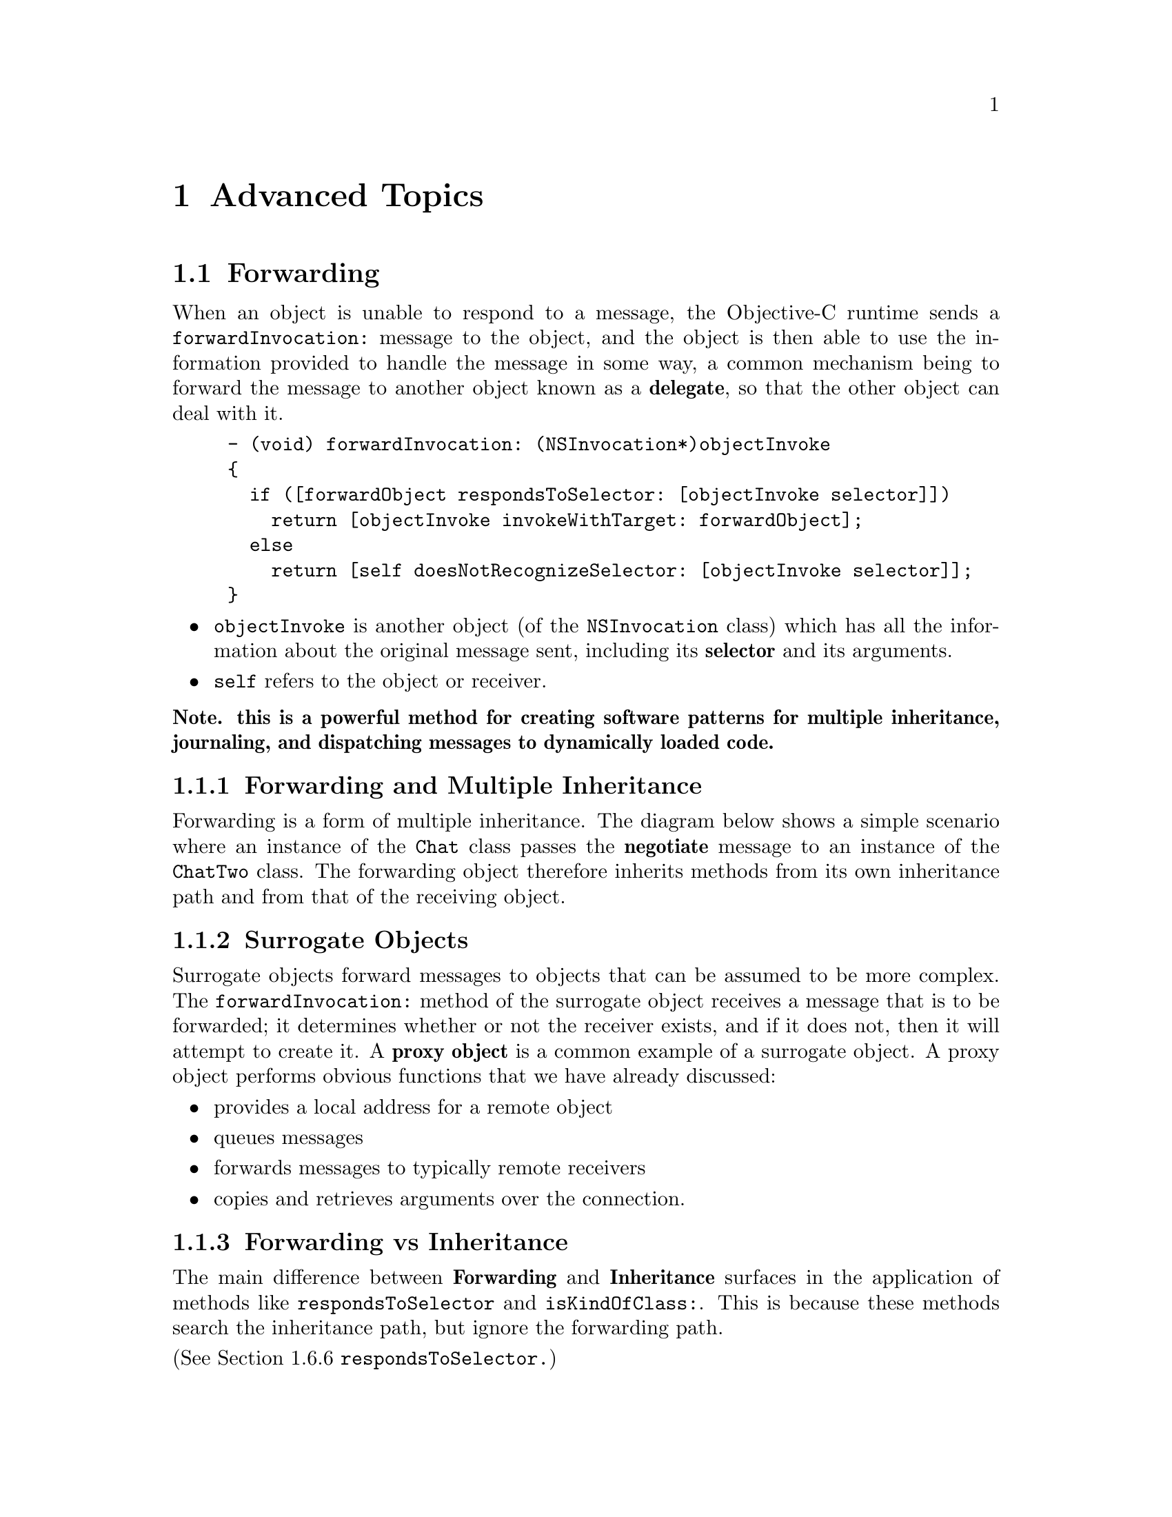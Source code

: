 @paragraphindent 0

@node Advanced Topics
@chapter Advanced Topics
@cindex advanced topics

@section Forwarding
@cindex forwarding

When an object is unable to respond to a message, the Objective-C
runtime sends a @code{forwardInvocation:} message to the object, and
the object is then able to use the information provided to handle the
message in some way, a common mechanism being to forward the message
to another object known as a @b{delegate}, so that the other object
can deal with it.

@example
- (void) forwardInvocation: (NSInvocation*)objectInvoke
@{
  if ([forwardObject respondsToSelector: [objectInvoke selector]])
    return [objectInvoke invokeWithTarget: forwardObject];
  else
    return [self doesNotRecognizeSelector: [objectInvoke selector]];
@}
@end example

@itemize @bullet
@item
@code{objectInvoke} is another object (of the @code{NSInvocation} class)
which has all the information about the original message sent, including
its @b{selector} and its arguments.

@item
 @code{self} refers to the object or receiver.
@end itemize

@b{Note.  this is a powerful method for creating software patterns for
multiple inheritance, journaling, and dispatching messages to
dynamically loaded code.}

@subsection Forwarding and Multiple Inheritance
Forwarding is a form of multiple inheritance. The diagram below shows a simple scenario where an instance of the @code{Chat} class passes the @b{negotiate} message to an instance of the @code{ChatTwo} class. The forwarding object therefore inherits methods from its own inheritance path and from that of the receiving object.




@subsection Surrogate Objects
Surrogate objects forward messages to objects that can be assumed to be more complex. The @code{forwardInvocation:} method of the surrogate object receives a message that is to be forwarded; it determines whether or not the receiver exists, and if it does not, then it will attempt to create it. A @b{proxy object} is a common example of a surrogate object. A proxy object performs obvious functions that we have already discussed:

@itemize @bullet
@item
provides a local address for a remote object 

@item
queues messages

@item
forwards messages to typically remote receivers

@item
copies and retrieves arguments over the connection. 
@end itemize


@subsection Forwarding vs Inheritance
The main difference between @b{Forwarding} and @b{Inheritance} surfaces in the application of methods like @code{respondsToSelector} and @code{isKindOfClass:}. This is because these methods search the inheritance path, but ignore the forwarding path. 

(See Section 1.6.6 @code{respondsToSelector.})

@b{Note. @code{respondsToSelector} does not trace the forwarding chain, and can therefore erroneously report that an object does not respond to a particular message, when it does.}


@comment Making Forwarding Transparent


@section Exception Handling


@section Copying, Comparing, Hashing Objects



@itemize @bullet 

@item
deep copy vs swallow copy

@item
simple copy vs mutable copy

@item
isEqual:, hash

@end itemize


@section Dictionaries, Arrays, Containers

@section Coding 

@itemize @bullet 

@item 
Possibilities offered by Coding

@item 
Type Encoding

@end itemize


@section Property Lists

@itemize @bullet 
@item
What are property lists
@end itemize


@section Bundles

@section UserDefaults

@section Threading

General discussion about threading with gnustep base, what is
thread-safe, what is not, how to start new threads, NSThread briefly
introduced with examples.

[Nicola: important: talk about NSConnection enableMultipleThreads]].
